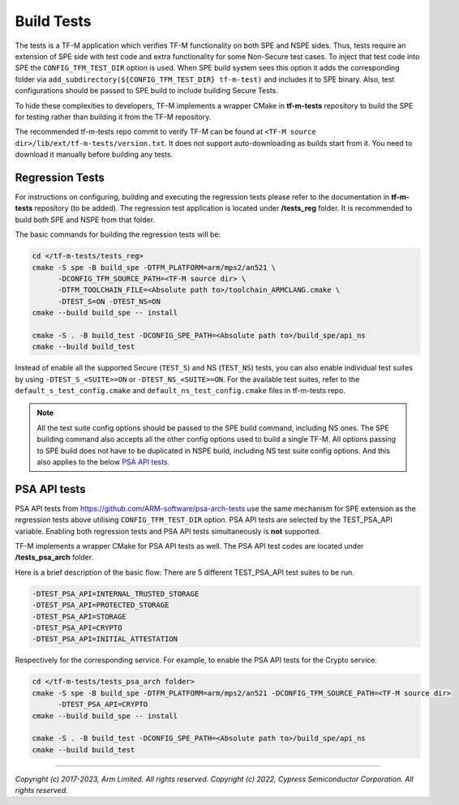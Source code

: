 ###########
Build Tests
###########

The tests is a TF-M application which verifies TF-M functionality on both SPE and NSPE sides.
Thus, tests require an extension of SPE side with test code and extra functionality
for some Non-Secure test cases. To inject that test code into SPE the
``CONFIG_TFM_TEST_DIR`` option is used. When SPE build system sees this option
it adds the corresponding folder via ``add_subdirectory(${CONFIG_TFM_TEST_DIR} tf-m-test)``
and includes it to SPE binary.
Also, test configurations should be passed to SPE build to include building Secure Tests.

To hide these complexities to developers, TF-M implements a wrapper CMake in **tf-m-tests**
repository to build the SPE for testing rather than building it from the TF-M repository.

The recommended tf-m-tests repo commit to verify TF-M can be found at
``<TF-M source dir>/lib/ext/tf-m-tests/version.txt``.
It does not support auto-downloading as builds start from it.
You need to download it manually before building any tests.

Regression Tests
================
For instructions on configuring, building and executing the regression tests
please refer to the documentation in **tf-m-tests** repository (to be added).
The regression test application is located under **/tests_reg** folder.
It is recommended to build both SPE and NSPE from that folder.

The basic commands for building the regression tests will be:

.. code-block:: bash

    cd </tf-m-tests/tests_reg>
    cmake -S spe -B build_spe -DTFM_PLATFORM=arm/mps2/an521 \
          -DCONFIG_TFM_SOURCE_PATH=<TF-M source dir> \
          -DTFM_TOOLCHAIN_FILE=<Absolute path to>/toolchain_ARMCLANG.cmake \
          -DTEST_S=ON -DTEST_NS=ON
    cmake --build build_spe -- install

    cmake -S . -B build_test -DCONFIG_SPE_PATH=<Absolute path to>/build_spe/api_ns
    cmake --build build_test

Instead of enable all the supported Secure (``TEST_S``) and NS (``TEST_NS``) tests, you can also
enable individual test suites by using ``-DTEST_S_<SUITE>=ON`` or ``-DTEST_NS_<SUITE>=ON``.
For the available test suites, refer to the ``default_s_test_config.cmake`` and
``default_ns_test_config.cmake`` files in tf-m-tests repo.

.. Note::
    All the test suite config options should be passed to the SPE build command, including NS ones.
    The SPE building command also accepts all the other config options used to build a single TF-M.
    All options passing to SPE build does not have to be duplicated in NSPE build, including NS test
    suite config options.
    And this also applies to the below `PSA API tests`_.

PSA API tests
=============
PSA API tests from https://github.com/ARM-software/psa-arch-tests use the same
mechanism for SPE extension as the regression tests above utilising ``CONFIG_TFM_TEST_DIR`` option.
PSA API tests are selected by the TEST_PSA_API variable. Enabling both regression tests and
PSA API tests simultaneously is **not** supported.

TF-M implements a wrapper CMake for PSA API tests as well.
The PSA API test codes are located under **/tests_psa_arch** folder.

Here is a brief description of the basic flow:
There are 5 different TEST_PSA_API test suites to be run.

.. code-block:: bash

    -DTEST_PSA_API=INTERNAL_TRUSTED_STORAGE
    -DTEST_PSA_API=PROTECTED_STORAGE
    -DTEST_PSA_API=STORAGE
    -DTEST_PSA_API=CRYPTO
    -DTEST_PSA_API=INITIAL_ATTESTATION

Respectively for the corresponding service. For example, to enable the PSA API
tests for the Crypto service:

.. code-block:: bash

    cd </tf-m-tests/tests_psa_arch folder>
    cmake -S spe -B build_spe -DTFM_PLATFORM=arm/mps2/an521 -DCONFIG_TFM_SOURCE_PATH=<TF-M source dir>
          -DTEST_PSA_API=CRYPTO
    cmake --build build_spe -- install

    cmake -S . -B build_test -DCONFIG_SPE_PATH=<Absolute path to>/build_spe/api_ns
    cmake --build build_test

--------------

*Copyright (c) 2017-2023, Arm Limited. All rights reserved.*
*Copyright (c) 2022, Cypress Semiconductor Corporation. All rights reserved.*
